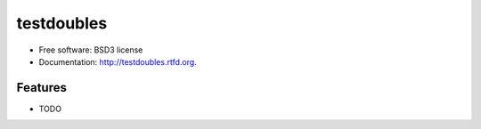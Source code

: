 ===========
testdoubles
===========

.. image:: https://pypip.in/v/testdoubles/badge.png
    :target: https://crate.io/packages/testdoubles?version=latest
    :alt: Latest PyPI version

.. image:: https://pypip.in/d/testdoubles/badge.png
    :target: https://crate.io/packages/testdoubles?version=latest
    :alt: Number of PyPI downloads

.. image:: https://travis-ci.org/testsuite/testdoubles.png?branch=master
    :target: https://travis-ci.org/testsuite/testdoubles
    :alt: Build Status

.. image:: https://coveralls.io/repos/testsuite/testdoubles/badge.png?branch=master
    :target: https://coveralls.io/r/testsuite/testdoubles?branch=master
    :alt: Coverage Status

.. image:: https://www.versioneye.com/python/testdoubles/badge.png
    :target: http://www.versioneye.com/python/testdoubles/
    :alt: Dependencies Status


        Testdoubles is a python library that provides mocks, stubs, fakes and dummy objects.

* Free software: BSD3 license
* Documentation: http://testdoubles.rtfd.org.

Features
--------

* TODO